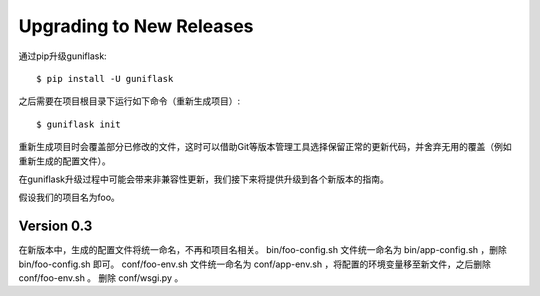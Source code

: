 .. _upgrading:

Upgrading to New Releases
=========================

通过pip升级guniflask::

    $ pip install -U guniflask

之后需要在项目根目录下运行如下命令（重新生成项目）::

    $ guniflask init

重新生成项目时会覆盖部分已修改的文件，这时可以借助Git等版本管理工具选择保留正常的更新代码，并舍弃无用的覆盖（例如重新生成的配置文件）。

在guniflask升级过程中可能会带来非兼容性更新，我们接下来将提供升级到各个新版本的指南。

假设我们的项目名为foo。

Version 0.3
-----------

在新版本中，生成的配置文件将统一命名，不再和项目名相关。
bin/foo-config.sh 文件统一命名为 bin/app-config.sh ，删除 bin/foo-config.sh 即可。
conf/foo-env.sh 文件统一命名为 conf/app-env.sh ，将配置的环境变量移至新文件，之后删除 conf/foo-env.sh 。
删除 conf/wsgi.py 。

